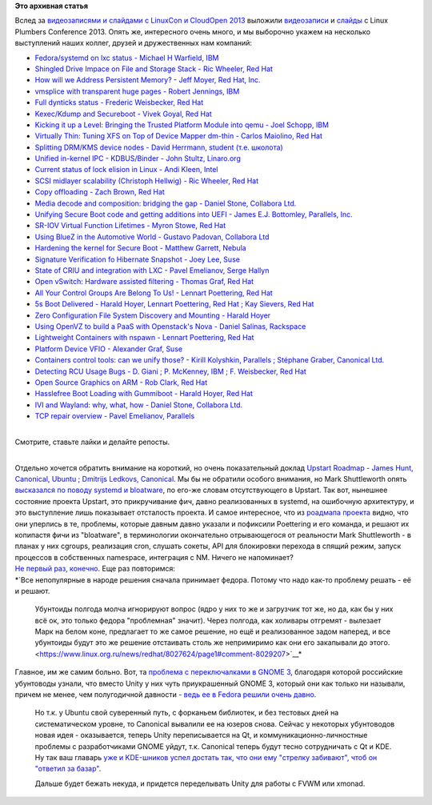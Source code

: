 .. title: Выложили видеозаписи с Linux Plumbers Conference 2013
.. slug: Выложили-видеозаписи-с-linux-plumbers-conference-2013
.. date: 2013-10-19 23:01:11
.. tags:
.. category:
.. link:
.. description:
.. type: text
.. author: Peter Lemenkov

**Это архивная статья**


| Вслед за `видеозаписями и слайдами с LinuxCon и CloudOpen
  2013 </content/Выложили-видеозаписи-с-linuxcon-и-cloudopen-2013>`__
  выложили
  `видеозаписи <https://www.youtube.com/channel/UCIxsmRWj3-795FMlrsikd3A/videos>`__
  и
  `слайды <http://www.linuxplumbersconf.org/2013/ocw/events/LPC2013/schedule>`__
  с Linux Plumbers Conference 2013. Опять же, интересного очень много, и
  мы выборочно укажем на несколько выступлений наших коллег, друзей и
  дружественных нам компаний:

-  `Fedora/systemd on lxc status - Michael H Warfield,
   IBM <https://www.youtube.com/watch?v=pLj5nvqU86I>`__
-  `Shingled Drive Impace on File and Storage Stack - Ric Wheeler, Red
   Hat <https://www.youtube.com/watch?v=upvxl7YgeUQ>`__
-  `How will we Address Persistent Memory? - Jeff Moyer, Red Hat,
   Inc. <https://www.youtube.com/watch?v=CAJy3dCgjDw>`__
-  `vmsplice with transparent huge pages - Robert Jennings,
   IBM <https://www.youtube.com/watch?v=3ZVPpMgW7GQ>`__
-  `Full dynticks status - Frederic Weisbecker, Red
   Hat <https://www.youtube.com/watch?v=G3jHP9kNjwc>`__
-  `Kexec/Kdump and Secureboot - Vivek Goyal, Red
   Hat <https://www.youtube.com/watch?v=d6fQnuJuXwg>`__
-  `Kicking it up a Level: Bringing the Trusted Platform Module into
   qemu - Joel Schopp,
   IBM <https://www.youtube.com/watch?v=cmZFKEyQUcU>`__
-  `Virtually Thin: Tuning XFS on Top of Device Mapper dm-thin - Carlos
   Maiolino, Red Hat <https://www.youtube.com/watch?v=4Bhjcdcc2Uw>`__
-  `Splitting DRM/KMS device nodes - David Herrmann, student (т.е.
   школота) <https://www.youtube.com/watch?v=j2Gr3JevG7E>`__
-  `Unified in-kernel IPC - KDBUS/Binder - John Stultz,
   Linaro.org <https://www.youtube.com/watch?v=yRvHq-HTJ7g>`__
-  `Current status of lock elision in Linux - Andi Kleen,
   Intel <https://www.youtube.com/watch?v=nUTHUwaM72M>`__
-  `SCSI midlayer scalability (Christoph Hellwig) - Ric Wheeler, Red
   Hat <https://www.youtube.com/watch?v=abDTx9XdKn4>`__
-  `Copy offloading - Zach Brown, Red
   Hat <https://www.youtube.com/watch?v=A_BB3Hf22xY>`__
-  `Media decode and composition: bridging the gap - Daniel Stone,
   Collabora Ltd. <https://www.youtube.com/watch?v=x9RZ84R5g3g>`__
-  `Unifying Secure Boot code and getting additions into UEFI - James
   E.J. Bottomley, Parallels,
   Inc. <https://www.youtube.com/watch?v=yh8jKS2PAsE>`__
-  `SR-IOV Virtual Function Lifetimes - Myron Stowe, Red
   Hat <https://www.youtube.com/watch?v=xsF5zYzGnWg>`__
-  `Using BlueZ in the Automotive World - Gustavo Padovan, Collabora
   Ltd <https://www.youtube.com/watch?v=FozB5m-8Ogg>`__
-  `Hardening the kernel for Secure Boot - Matthew Garrett,
   Nebula <https://www.youtube.com/watch?v=fDzAVksopYw>`__
-  `Signature Verification fo Hibernate Snapshot - Joey Lee,
   Suse <https://www.youtube.com/watch?v=snXZIP2JJtg>`__
-  `State of CRIU and integration with LXC - Pavel Emelianov, Serge
   Hallyn <https://www.youtube.com/watch?v=d2DkDoz-Oh0>`__
-  `Open vSwitch: Hardware assisted filtering - Thomas Graf, Red
   Hat <https://www.youtube.com/watch?v=C_E4xICTGyw>`__
-  `All Your Control Groups Are Belong To Us! - Lennart Poettering, Red
   Hat <https://www.youtube.com/watch?v=MSG4jW187Is>`__
-  `5s Boot Delivered - Harald Hoyer, Lennart Poettering, Red Hat ; Kay
   Sievers, Red Hat <https://www.youtube.com/watch?v=M6e-ANgye30>`__
-  `Zero Configuration File System Discovery and Mounting - Harald
   Hoyer <https://www.youtube.com/watch?v=NXHNbQ04AiI>`__
-  `Using OpenVZ to build a PaaS with Openstack's Nova - Daniel Salinas,
   Rackspace <https://www.youtube.com/watch?v=k0kyd0ozaYM>`__
-  `Lightweight Containers with nspawn - Lennart Poettering, Red
   Hat <https://www.youtube.com/watch?v=PRpuzr7H3EQ>`__
-  `Platform Device VFIO - Alexander Graf,
   Suse <https://www.youtube.com/watch?v=qRITZ8OPF98>`__
-  `Containers control tools: can we unify those? - Kirill Kolyshkin,
   Parallels ; Stéphane Graber, Canonical
   Ltd. <https://www.youtube.com/watch?v=ern3qWNKbD4>`__
-  `Detecting RCU Usage Bugs - D. Giani ; P. McKenney, IBM ; F.
   Weisbecker, Red Hat <https://www.youtube.com/watch?v=O6J171fAdtc>`__
-  `Open Source Graphics on ARM - Rob Clark, Red
   Hat <https://www.youtube.com/watch?v=lllNQN6JzXs>`__
-  `Hasslefree Boot Loading with Gummiboot - Harald Hoyer, Red
   Hat <https://www.youtube.com/watch?v=-d_G1cn9gJc>`__
-  `IVI and Wayland: why, what, how - Daniel Stone, Collabora
   Ltd. <https://www.youtube.com/watch?v=3bX2v6JvUNw>`__
-  `TCP repair overview - Pavel Emelianov,
   Parallels <https://www.youtube.com/watch?v=IkH7p2jmxok>`__

| 
| Cмотрите, ставьте лайки и делайте репосты.


|image0|

| 
| Отдельно хочется обратить внимание на короткий, но очень показательный
  доклад `Upstart Roadmap - James Hunt, Canonical, Ubuntu ; Dmitrijs
  Ledkovs, Canonical <https://www.youtube.com/watch?v=WAfXgAk53Mg>`__. Мы
  бы не обратили особого внимания, но Mark Shuttleworth опять
  `высказался по поводу systemd и
  bloatware <http://www.markshuttleworth.com/archives/1295>`__, по
  его-же словам отсутствующего в Upstart. Так вот, нынешнее состояние
  проекта Upstart, это прикручивание фич, давно реализованных в systemd,
  на ошибочную архитектуру, и это выступление лишь показывает отсталость
  проекта. И самое интересное, что из `роадмапа
  проекта <http://www.linuxplumbersconf.org/2013/ocw//system/presentations/1527/original/upstart-roadmap-plumbers-2013.pdf>`__
  видно, что они уперлись в те, проблемы, которые давным давно указали и
  пофиксили Poettering и его команда, и решают их копипастя фичи из
  "bloatware", в терминологии окончательно отрывающегося от реальности
  Mark Shuttleworth - в планах у них cgroups, реализация cron, слушать
  сокеты, API для блокировки перехода в спящий режим, запуск процессов в
  собственных namespace, интеграция с NM. Ничего не напоминает?
| `Не первый раз, конечно </content/ubuntu-и-uefi>`__. Еще раз
  повторимся:
| *`Все непопулярные в народе решения сначала принимает федора. Потому
  что надо как-то проблему решать - её и решают.

  Убунтоиды полгода молча игнорируют вопрос (ядро у них то же и
  загрузчик тот же, но да, как бы у них всё ок, это только федора
  "проблемная" значит). Через полгода, как холивары отгремят - вылезает
  Марк на белом коне, предлагает то же самое решение, но ещё и
  реализованное задом наперед, и все убунтоиды будут это же решение
  отстаивать столь же непримиримо как они его закапывали до
  этого. <https://www.linux.org.ru/news/redhat/8027624/page1#comment-8029207>`__*
| Главное, им же самим больно. Вот, та `проблема с переключалками в
  GNOME
  3 <https://www.linux.org.ru/news/ubuntu/9706655#comment-9708700>`__,
  благодаря которой российские убунтоводы узнали, что вместо Unity у них
  чуть приукрашенный GNOME 3, который они как только ни называли, причем
  не менее, чем полугодичной давности - `ведь ее в Fedora решили очень
  давно </content/В-gnome-shell-наконец-исправили-ошибки-с-переключателем-раскладок>`__.

  Но т.к. у Ubuntu свой суверенный путь, с форканьем библиотек, и без
  тестовых дней на систематическом уровне, то Canonical вывалили ее на
  юзеров снова. Сейчас у некоторых убунтоводов новая идея - оказывается,
  теперь Unity переписывается на Qt, и коммуникационно-личностные
  проблемы с разработчиками GNOME уйдут, т.к. Canonical теперь будут
  тесно сотрудничать с Qt и KDE. Ну так ваш главарь `уже и KDE-шников
  успел достать так, что они ему "стрелку забивают", чтоб он "ответил за
  базар" <https://plus.google.com/107555540696571114069/posts/76Nd9RSTZWp>`__.

  Дальше будет бежать некуда, и придется переделывать Unity для работы с
  FVWM или xmonad.


.. |image0| image:: http://peter.fedorapeople.org/stuff/pics/laika_small.jpg
   :width: 480px
   :height: 300px
   :target: https://ru.wikipedia.org/wiki/Лайки
